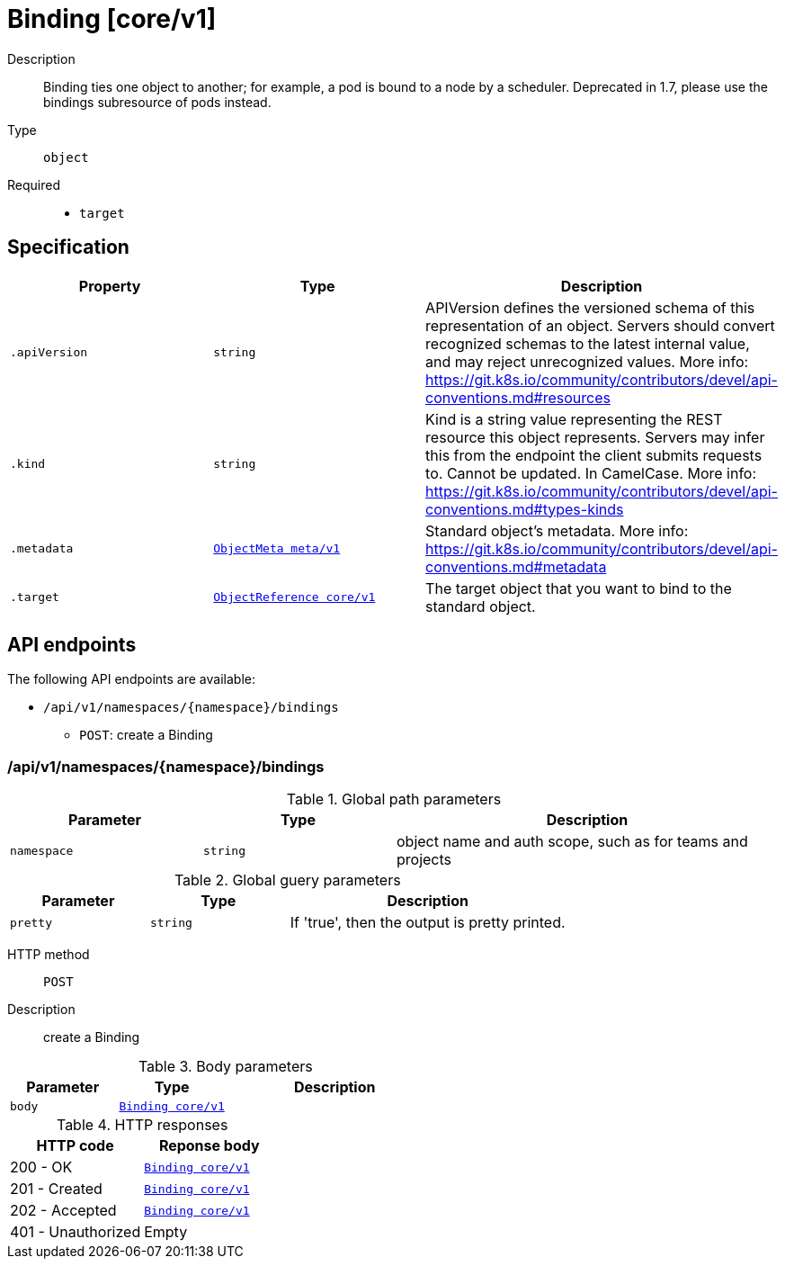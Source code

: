 [id="binding-core-v1"]
= Binding [core/v1]
ifdef::product-title[]
{product-author}
{product-version}
:data-uri:
:icons:
:experimental:
:toc: macro
:toc-title:
:prewrap!:
endif::[]

toc::[]


Description::
  Binding ties one object to another; for example, a pod is bound to a node by a scheduler. Deprecated in 1.7, please use the bindings subresource of pods instead.

Type::
  `object`

Required::
  - `target`


== Specification

[cols="1,1,1",options="header"]
|===
| Property | Type | Description

| `.apiVersion`
| `string`
| APIVersion defines the versioned schema of this representation of an object. Servers should convert recognized schemas to the latest internal value, and may reject unrecognized values. More info: https://git.k8s.io/community/contributors/devel/api-conventions.md#resources

| `.kind`
| `string`
| Kind is a string value representing the REST resource this object represents. Servers may infer this from the endpoint the client submits requests to. Cannot be updated. In CamelCase. More info: https://git.k8s.io/community/contributors/devel/api-conventions.md#types-kinds

| `.metadata`
| xref:../objects/index.adoc#objectmeta-meta-v1[`ObjectMeta meta/v1`]
| Standard object's metadata. More info: https://git.k8s.io/community/contributors/devel/api-conventions.md#metadata

| `.target`
| xref:../objects/index.adoc#objectreference-core-v1[`ObjectReference core/v1`]
| The target object that you want to bind to the standard object.

|===

== API endpoints

The following API endpoints are available:

* `/api/v1/namespaces/{namespace}/bindings`
- `POST`: create a Binding


=== /api/v1/namespaces/{namespace}/bindings

.Global path parameters
[cols="1,1,2",options="header"]
|===
| Parameter | Type | Description
| `namespace`
| `string`
| object name and auth scope, such as for teams and projects
|===

.Global guery parameters
[cols="1,1,2",options="header"]
|===
| Parameter | Type | Description
| `pretty`
| `string`
| If &#x27;true&#x27;, then the output is pretty printed.
|===

HTTP method::
  `POST`

Description::
  create a Binding



.Body parameters
[cols="1,1,2",options="header"]
|===
| Parameter | Type | Description
| `body`
| xref:../core/binding-core-v1.adoc#binding-core-v1[`Binding core/v1`]
| 
|===

.HTTP responses
[cols="1,1",options="header"]
|===
| HTTP code | Reponse body
| 200 - OK
| xref:../core/binding-core-v1.adoc#binding-core-v1[`Binding core/v1`]
| 201 - Created
| xref:../core/binding-core-v1.adoc#binding-core-v1[`Binding core/v1`]
| 202 - Accepted
| xref:../core/binding-core-v1.adoc#binding-core-v1[`Binding core/v1`]
| 401 - Unauthorized
| Empty
|===


